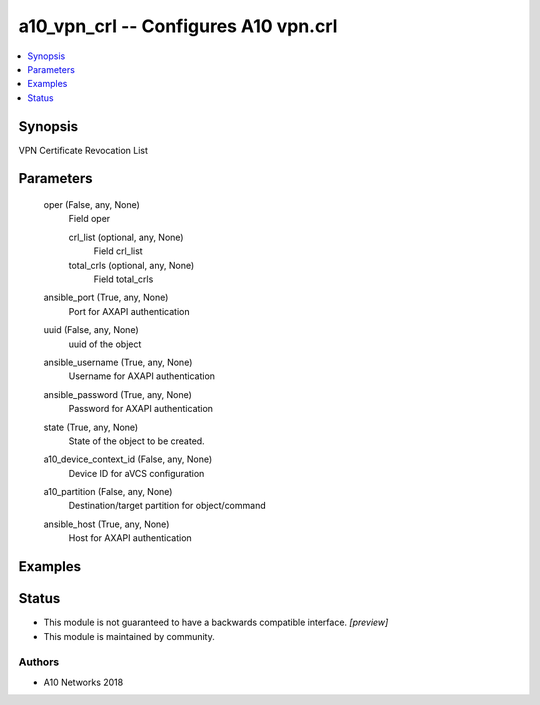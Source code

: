 .. _a10_vpn_crl_module:


a10_vpn_crl -- Configures A10 vpn.crl
=====================================

.. contents::
   :local:
   :depth: 1


Synopsis
--------

VPN Certificate Revocation List






Parameters
----------

  oper (False, any, None)
    Field oper


    crl_list (optional, any, None)
      Field crl_list


    total_crls (optional, any, None)
      Field total_crls



  ansible_port (True, any, None)
    Port for AXAPI authentication


  uuid (False, any, None)
    uuid of the object


  ansible_username (True, any, None)
    Username for AXAPI authentication


  ansible_password (True, any, None)
    Password for AXAPI authentication


  state (True, any, None)
    State of the object to be created.


  a10_device_context_id (False, any, None)
    Device ID for aVCS configuration


  a10_partition (False, any, None)
    Destination/target partition for object/command


  ansible_host (True, any, None)
    Host for AXAPI authentication









Examples
--------

.. code-block:: yaml+jinja

    





Status
------




- This module is not guaranteed to have a backwards compatible interface. *[preview]*


- This module is maintained by community.



Authors
~~~~~~~

- A10 Networks 2018

